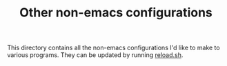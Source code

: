 #+TITLE:   Other non-emacs configurations

This directory contains all the non-emacs configurations I'd like to make to
various programs. They can be updated by running [[file:reload.sh][reload.sh]].
